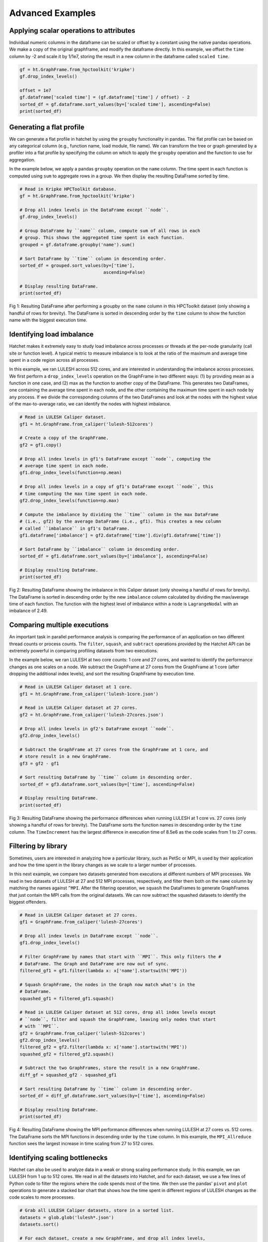 .. Copyright 2019-2020 University of Maryland and other Hatchet Project
   Developers. See the top-level LICENSE file for details.

   SPDX-License-Identifier: MIT

Advanced Examples
=================

Applying scalar operations to attributes
----------------------------------------

Individual numeric columns in the dataframe can be scaled or offset by a
constant using the native pandas operations. We make a copy of the original
graphframe, and modify the dataframe directly. In this example, we offset the
``time`` column by -2 and scale it by 1/1e7, storing the result in a new column
in the dataframe called ``scaled time``.

.. code-block:: python

  gf = ht.GraphFrame.from_hpctoolkit('kripke')
  gf.drop_index_levels()

  offset = 1e7
  gf.dataframe['scaled time'] = (gf.dataframe['time'] / offset) - 2
  sorted_df = gf.dataframe.sort_values(by=['scaled time'], ascending=False)
  print(sorted_df)

.. image:: images/scale-offset-df.png
   :scale: 40 %


Generating a flat profile
-------------------------

We can generate a flat profile in hatchet by using the ``groupby``
functionality in pandas. The flat profile can be based on any categorical
column (e.g., function name, load module, file name). We can transform the tree
or graph generated by a profiler into a flat profile by specifying the column
on which to apply the ``groupby`` operation and the function to use for
aggregation.

In the example below, we apply a pandas ``groupby`` operation on the ``name``
column. The time spent in each function is computed using ``sum`` to aggregate
rows in a group. We then display the resulting DataFrame sorted by time.


.. code-block:: python

  # Read in Kripke HPCToolkit database.
  gf = ht.GraphFrame.from_hpctoolkit('kripke')

  # Drop all index levels in the DataFrame except ``node``.
  gf.drop_index_levels()

  # Group DataFrame by ``name`` column, compute sum of all rows in each
  # group. This shows the aggregated time spent in each function.
  grouped = gf.dataframe.groupby('name').sum()

  # Sort DataFrame by ``time`` column in descending order.
  sorted_df = grouped.sort_values(by=['time'],
                                  ascending=False)

  # Display resulting DataFrame.
  print(sorted_df)

.. figure:: images/flat-function.png
   :scale: 40 %
   :align: center

   Fig 1: Resulting DataFrame after performing a groupby on the ``name`` column
   in this HPCToolkit dataset (only showing a handful of rows for brevity). The
   DataFrame is sorted in descending order by the ``time`` column to show the
   function name with the biggest execution time.

Identifying load imbalance
--------------------------

Hatchet makes it extremely easy to study load imbalance across processes or
threads at the per-node granularity (call site or function level). A typical
metric to measure imbalance is to look at the ratio of the maximum and average
time spent in a code region across all processes.

In this example, we ran LULESH across 512 cores, and are interested in
understanding the imbalance across processes. We first perform a
``drop_index_levels`` operation on the GraphFrame in two different ways: (1) by
providing mean as a function in one case, and (2) max as the function to
another copy of the DataFrame. This generates two DataFrames, one containing
the average time spent in each node, and the other containing the maximum time
spent in each node by any process. If we divide the corresponding columns of
the two DataFrames and look at the nodes with the highest value of the
max-to-average ratio, we can identify the nodes with highest imbalance.

.. code-block:: python

  # Read in LULESH Caliper dataset.
  gf1 = ht.GraphFrame.from_caliper('lulesh-512cores')

  # Create a copy of the GraphFrame.
  gf2 = gf1.copy()

  # Drop all index levels in gf1's DataFrame except ``node``, computing the
  # average time spent in each node.
  gf1.drop_index_levels(function=np.mean)

  # Drop all index levels in a copy of gf1's DataFrame except ``node``, this
  # time computing the max time spent in each node.
  gf2.drop_index_levels(function=np.max)

  # Compute the imbalance by dividing the ``time`` column in the max DataFrame
  # (i.e., gf2) by the average DataFrame (i.e., gf1). This creates a new column
  # called ``imbalance`` in gf1's DataFrame.
  gf1.dataframe['imbalance'] = gf2.dataframe['time'].div(gf1.dataframe['time'])

  # Sort DataFrame by ``imbalance`` column in descending order.
  sorted_df = gf1.dataframe.sort_values(by=['imbalance'], ascending=False)

  # Display resulting DataFrame.
  print(sorted_df)

.. figure:: images/lulesh-load-imb.png
   :scale: 40 %
   :align: center

   Fig 2: Resulting DataFrame showing the imbalance in this Caliper dataset
   (only showing a handful of rows for brevity). The DataFrame is sorted in
   descending order by the new ``imbalance`` column calculated by dividing the
   max/average time of each function. The function with the highest level of
   imbalance within a node is ``LagrangeNodal`` with an imbalance of 2.49.

Comparing multiple executions
-----------------------------

An important task in parallel performance analysis is comparing the performance
of an application on two different thread counts or process counts. The
``filter``, ``squash``, and ``subtract`` operations provided by the Hatchet API
can be extremely powerful in comparing profiling datasets from two executions.

In the example below, we ran LULESH at two core counts: 1 core and 27 cores,
and wanted to identify the performance changes as one scales on a node. We
subtract the GraphFrame at 27 cores from the GraphFrame at 1 core (after
dropping the additional index levels), and sort the resulting GraphFrame by
execution time.

.. code-block:: python

  # Read in LULESH Caliper dataset at 1 core.
  gf1 = ht.GraphFrame.from_caliper('lulesh-1core.json')

  # Read in LULESH Caliper dataset at 27 cores.
  gf2 = ht.GraphFrame.from_caliper('lulesh-27cores.json')

  # Drop all index levels in gf2's DataFrame except ``node``.
  gf2.drop_index_levels()

  # Subtract the GraphFrame at 27 cores from the GraphFrame at 1 core, and
  # store result in a new GraphFrame.
  gf3 = gf2 - gf1

  # Sort resulting DataFrame by ``time`` column in descending order.
  sorted_df = gf3.dataframe.sort_values(by=['time'], ascending=False)

  # Display resulting DataFrame.
  print(sorted_df)

.. figure:: images/lulesh-diff-df.png
   :scale: 40 %
   :align: center

   Fig 3: Resulting DataFrame showing the performance differences when running
   LULESH at 1 core vs. 27 cores (only showing a handful of rows for brevity).
   The DataFrame sorts the function names in descending order by the ``time``
   column. The ``TimeIncrement`` has the largest difference in execution time
   of 8.5e6 as the code scales from 1 to 27 cores.

Filtering by library
--------------------

Sometimes, users are interested in analyzing how a particular library, such as
PetSc or MPI, is used by their application and how the time spent in the
library changes as we scale to a larger number of processes.

In this next example, we compare two datasets generated from executions at
different numbers of MPI processes. We read in two datasets of LULESH at 27 and
512 MPI processes, respectively, and filter them both on the ``name`` column by
matching the names against ``^MPI``. After the filtering operation, we
``squash`` the DataFrames to generate GraphFrames that just contain the MPI
calls from the original datasets. We can now subtract the squashed datasets to
identify the biggest offenders.

.. code-block:: python

  # Read in LULESH Caliper dataset at 27 cores.
  gf1 = GraphFrame.from_caliper('lulesh-27cores')

  # Drop all index levels in DataFrame except ``node``.
  gf1.drop_index_levels()

  # Filter GraphFrame by names that start with ``MPI``. This only filters the #
  # DataFrame. The Graph and DataFrame are now out of sync.
  filtered_gf1 = gf1.filter(lambda x: x['name'].startswith('MPI'))

  # Squash GraphFrame, the nodes in the Graph now match what's in the
  # DataFrame.
  squashed_gf1 = filtered_gf1.squash()

  # Read in LULESH Caliper dataset at 512 cores, drop all index levels except
  # ``node``, filter and squash the GraphFrame, leaving only nodes that start
  # with ``MPI``.
  gf2 = GraphFrame.from_caliper('lulesh-512cores')
  gf2.drop_index_levels()
  filtered_gf2 = gf2.filter(lambda x: x['name'].startswith('MPI'))
  squashed_gf2 = filtered_gf2.squash()

  # Subtract the two GraphFrames, store the result in a new GraphFrame.
  diff_gf = squashed_gf2 - squashed_gf1

  # Sort resulting DataFrame by ``time`` column in descending order.
  sorted_df = diff_gf.dataframe.sort_values(by=['time'], ascending=False)

  # Display resulting DataFrame.
  print(sorted_df)

.. figure:: images/lulesh-mpi.png
   :scale: 40 %
   :align: center

   Fig 4: Resulting DataFrame showing the MPI performance differences when
   running LULESH at 27 cores vs. 512 cores. The DataFrame sorts the MPI
   functions in descending order by the ``time`` column. In this example, the
   ``MPI_Allreduce`` function sees the largest increase in time scaling from 27
   to 512 cores.

Identifying scaling bottlenecks
-------------------------------

Hatchet can also be used to analyze data in a weak or strong scaling
performance study. In this example, we ran LULESH from 1 up to 512 cores. We
read in all the datasets into Hatchet, and for each dataset, we use a few lines
of Python code to filter the regions where the code spends most of the time. We
then use the pandas' ``pivot`` and ``plot`` operations to generate a stacked
bar chart that shows how the time spent in different regions of LULESH changes
as the code scales to more processes.

.. code-block:: python

  # Grab all LULESH Caliper datasets, store in a sorted list.
  datasets = glob.glob('lulesh*.json')
  datasets.sort()

  # For each dataset, create a new GraphFrame, and drop all index levels,
  # except ``node``. Insert filtered graphframe into a list.
  dataframes = []
  for dataset in datasets:
      gf = ht.GraphFrame.from_caliper(dataset)
      gf.drop_index_levels()

      # Grab the number of processes from the file name, store this as a new
      # column in the DataFrame.
      num_pes = re.match('(.*)-(\d+)(.*)', dataset).group(2)
      gf.dataframe['pes'] = num_pes

      # Filter the GraphFrame keeping only those rows with ``time`` greater
      # than 1e6.
      filtered_gf = gf.filter(lambda x: x['time'] > 1e6)

      # Insert the filtered GraphFrame into a list.
      dataframes.append(filtered_gf.dataframe)

  # Concatenate all DataFrames into a single DataFrame called ``result``.
  result = pd.concat(dataframes)

  # Reshape the Dataframe, such that ``pes`` is an index column, ``name``
  # fields are the new column names, and the values for each cell is the
  # ``time`` fields.
  pivot_df = result.pivot(index='pes', columns='name', values='time')

  # Make a stacked bar chart using the data in the pivot table above.
  pivot_df.loc[:,:].plot.bar(stacked=True, figsize=(10,7))

.. figure:: images/lulesh-plot.png
   :scale: 50 %
   :align: center

   Fig 5: Resulting stacked bar chart showing the time spent in different
   functions in LULESH as the code scales from 1 up to 512 processes. In this
   example, the ``CalcHourglassControlForElems`` function increases in runtime
   moving from 1 to 8 processes, then stays constant.
